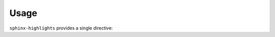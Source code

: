 =======
Usage
=======

``sphinx-highlights`` provides a single directive:


.. rst:directive:: api-highlights

	Shows 4 random highlights of the library.

	The objects to include in the highlights are given in the body of the directive. For example:

	.. code-block:: rest

		.. api-highlights::

			domdf_python_tools.stringlist.StringList
			domdf_python_tools.testing.check_file_regression
			domdf_python_tools.paths.PathPlus
			domdf_python_tools.iterative.groupfloats

	More than four objects can be listed. A random selection of those will be chosen when the documentation is built.

	.. rst:directive:option:: module
		:type: string

		The parent module of all of these objects.

		Allows the module name to be replaced with a dot (``.``). For example:

		.. code-block:: rest

			.. api-highlights::
				:module: domdf_python_tools

				.stringlist.StringList

	.. rst:directive:option:: colours
		:type: Comma- or space-separated list of strings.

		| The colours to use for the panel headers. Choose from "blue", "green", "red", or "orange".
		| Default "blue".

		.. versionchanged:: 0.2.0  If more than four colours are provided four will be chosen at random.

	.. rst:directive:option:: classes
		:type: Comma- or space-separated list of strings.

		The classes to use for the panels. Default ``col-xl-6 col-lg-6 col-md-12 col-sm-12 col-xs-12 p-2``.
